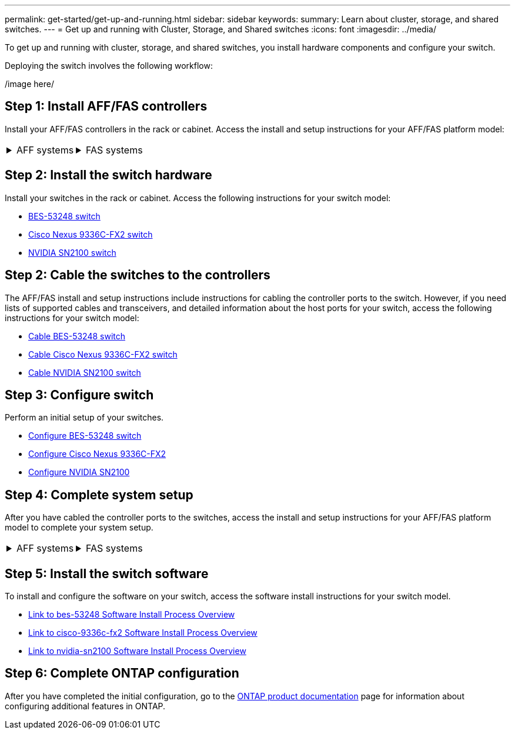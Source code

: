 ---
permalink: get-started/get-up-and-running.html
sidebar: sidebar
keywords:
summary: Learn about cluster, storage, and shared switches.
---
= Get up and running with Cluster, Storage, and Shared switches
:icons: font
:imagesdir: ../media/

[.lead]
To get up and running with cluster, storage, and shared switches, you install hardware components and configure your switch. 

Deploying the switch involves the following workflow:

/image here/

== Step 1: Install AFF/FAS controllers

Install your AFF/FAS controllers in the rack or cabinet. Access the install and setup instructions for your AFF/FAS platform model:

[%rotate, grid="none", frame="none", cols="9,9,9",]
|===
a|
.AFF systems

[%collapsible]

====

* https://docs.netapp.com/us-en/ontap-systems/c190/install-setup.html[C190]

* https://docs.netapp.com/us-en/ontap-systems/a200/install-setup.html[A200]

* https://docs.netapp.com/us-en/ontap-systems/a220/install-setup.html[A220]

* https://docs.netapp.com/us-en/ontap-systems/a250/install-setup.html[A250]

* https://docs.netapp.com/us-en/ontap-systems/a300/install-setup.html[A300]

* https://docs.netapp.com/us-en/ontap-systems/a320/install-setup.html[A320]

* https://docs.netapp.com/us-en/ontap-systems/a400/install-setup.html[A400]

* https://docs.netapp.com/us-en/ontap-systems/a700/install-setup.html[A700]

* https://docs.netapp.com/us-en/ontap-systems/a700s/install-setup.html[A700s]

* https://docs.netapp.com/us-en/ontap-systems/a800/install-setup.html[A800]

* https://docs.netapp.com/us-en/ontap-systems/a900/install_detailed_guide.html[A900]

====

a|
.FAS systems

[%collapsible]

====

* https://docs.netapp.com/us-en/ontap-systems/fas500f/install-setup.html[FAS500f]

* https://docs.netapp.com/us-en/ontap-systems/fas2600/install-setup.html[FAS2600]

* https://docs.netapp.com/us-en/ontap-systems/fas2700/install-setup.html[FAS2700]

* https://docs.netapp.com/us-en/ontap-systems/fas8200/install-setup.html[FAS8200]

* https://docs.netapp.com/us-en/ontap-systems/fas8300/install-setup.html[FAS8300]

* https://docs.netapp.com/us-en/ontap-systems/fas8700/install-setup.html[FAS8700]

* https://docs.netapp.com/us-en/ontap-systems/fas9000/install-setup.html[FAS9000]

* https://docs.netapp.com/us-en/ontap-systems/fas9500/install-setup.html[FAS9500]

====

a|
|===


== Step 2: Install the switch hardware
Install your switches in the rack or cabinet. Access the following instructions for your switch model:

* link:../switch-bes-53248/install-hardware-bes53248.html[BES-53248 switch]

* link:../switch-cisco-9336c-fx2/setup-switch-9336c-cluster.html[ Cisco Nexus 9336C-FX2 switch]
* link:../switch-nvidia-sn2100/install-hardware-sn2100-cluster.html[NVIDIA SN2100 switch]

== Step 2: Cable the switches to the controllers
The AFF/FAS install and setup instructions include instructions for cabling the controller ports to the switch. However, if you need lists of supported cables and transceivers, and detailed information about the host ports for your switch, access the following instructions for your switch model:

* link:../switch-bes-53248/configure-reqs-bes53248.html#configuration-requirements[Cable BES-53248 switch]
* link:../switch-cisco-9336c-fx2/setup-switch-9336c-cluster.html[Cable Cisco Nexus 9336C-FX2 switch]
* link:../switch-nvidia-sn2100/cabling-considerations-sn2100-cluster.html[Cable NVIDIA SN2100 switch]

== Step 3: Configure switch
Perform an initial setup of your switches.

* link:../switch-bes-53248/configure-install-initial.html[Configure BES-53248 switch]
* link:../switch-cisco-9336c-fx2/setup-switch-9336c-cluster.html[Configure Cisco Nexus 9336C-FX2]
* link:../switch-nvidia-sn2100/needlink[Configure NVIDIA SN2100]


== Step 4: Complete system setup
After you have cabled the controller ports to the switches, access the install and setup instructions for your AFF/FAS platform model to complete your system setup.



[%rotate, grid="none", frame="none", cols="9,9,9",]
|===
a|
.AFF systems

[%collapsible]

====

* https://docs.netapp.com/us-en/ontap-systems/c190/install-setup.html[C190]

* https://docs.netapp.com/us-en/ontap-systems/a200/install-setup.html[A200]

* https://docs.netapp.com/us-en/ontap-systems/a220/install-setup.html[A220]

* https://docs.netapp.com/us-en/ontap-systems/a250/install-setup.html[A250]

* https://docs.netapp.com/us-en/ontap-systems/a300/install-setup.html[A300]

* https://docs.netapp.com/us-en/ontap-systems/a320/install-setup.html[A320]

* https://docs.netapp.com/us-en/ontap-systems/a400/install-setup.html[A400]

* https://docs.netapp.com/us-en/ontap-systems/a700/install-setup.html[A700]

* https://docs.netapp.com/us-en/ontap-systems/a700s/install-setup.html[A700s]

* https://docs.netapp.com/us-en/ontap-systems/a800/install-setup.html[A800]

* https://docs.netapp.com/us-en/ontap-systems/a900/install-setup.html[A900]

====

a|
.FAS systems

[%collapsible]

====

* https://docs.netapp.com/us-en/ontap-systems/fas500f/install-setup.html[FAS500f]

* https://docs.netapp.com/us-en/ontap-systems/fas2600/install-setup.html[FAS2600]

* https://docs.netapp.com/us-en/ontap-systems/fas2700/install-setup.html[FAS2700]

* https://docs.netapp.com/us-en/ontap-systems/fas8200/install-setup.html[FAS8200]

* https://docs.netapp.com/us-en/ontap-systems/fas8300/install-setup.html[FAS8300]

* https://docs.netapp.com/us-en/ontap-systems/fas8700/install-setup.html[FAS8700]

* https://docs.netapp.com/us-en/ontap-systems/fas9000/install-setup.html[FAS9000]

* https://docs.netapp.com/us-en/ontap-systems/fas9500/install-setup.html[FAS9500]

====

a|
|===

== Step 5: Install the switch software
To install and configure the software on your switch, access the software install instructions for your switch model.

* link:../switch-bes-53248/[Link to bes-53248 Software Install Process Overview]
* link:../switch-cisco-9336c-fx2/[Link to cisco-9336c-fx2 Software Install Process Overview]
* link:../switch-nvidia-sn2100/[Link to nvidia-sn2100 Software Install Process Overview]

== Step 6: Complete ONTAP configuration
After you have completed the initial configuration, go to the https://docs.netapp.com/us-en/ontap-family/index.html[ONTAP product documentation] page for information about configuring additional features in ONTAP.